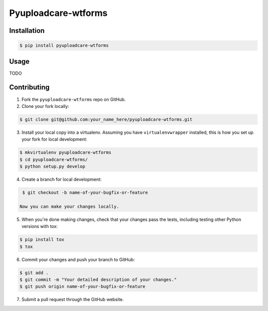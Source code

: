 Pyuploadcare-wtforms
=======================

.. image:: https://img.shields.io/pypi/v/pyuploadcare-wtforms.svg
    :target: https://pypi.python.org/pypi/pyuploadcare-wtforms
    :alt: Latest PyPI version

.. image:: https://travis-ci.org/uploadcare/pyuploadcare-wtforms.svg?branch=master
    :target: https://travis-ci.org/uploadcare/pyuploadcare-wtforms
    :alt: Build status


Installation
------------

.. code:: bash

    $ pip install pyuploadcare-wtforms

Usage
-----

TODO


Contributing
------------

1. Fork the ``pyuploadcare-wtforms`` repo on GitHub.
2. Clone your fork locally:

.. code:: bash

    $ git clone git@github.com:your_name_here/pyuploadcare-wtforms.git

3. Install your local copy into a virtualenv. Assuming you have ``virtualenvwrapper`` installed, this is how you set up your fork for local development:

.. code:: bash

    $ mkvirtualenv pyuploadcare-wtforms
    $ cd pyuploadcare-wtforms/
    $ python setup.py develop

4. Create a branch for local development:

.. code:: bash

    $ git checkout -b name-of-your-bugfix-or-feature

   Now you can make your changes locally.

5. When you're done making changes, check that your changes pass the tests, including testing other Python versions with tox:

.. code:: bash

    $ pip install tox
    $ tox

6. Commit your changes and push your branch to GitHub:

.. code:: bash

    $ git add .
    $ git commit -m "Your detailed description of your changes."
    $ git push origin name-of-your-bugfix-or-feature

7. Submit a pull request through the GitHub website.
